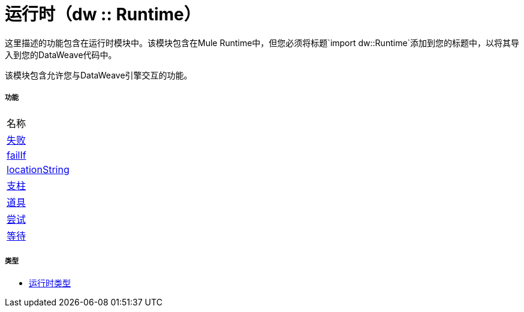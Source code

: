 = 运行时（dw :: Runtime）


这里描述的功能包含在运行时模块中。该模块包含在Mule Runtime中，但您必须将标题`import dw::Runtime`添加到您的标题中，以将其导入到您的DataWeave代码中。

该模块包含允许您与DataWeave引擎交互的功能。

===== 功能
|===
| 名称
|  link:dw-runtime-functions-fail[失败]
|  link:dw-runtime-functions-failif[failIf]
|  link:dw-runtime-functions-locationstring[locationString]
|  link:dw-runtime-functions-prop[支柱]
|  link:dw-runtime-functions-props[道具]
|  link:dw-runtime-functions-try[尝试]
|  link:dw-runtime-functions-wait[等待]
|===

===== 类型
*  link:dw-runtime-types[运行时类型]

